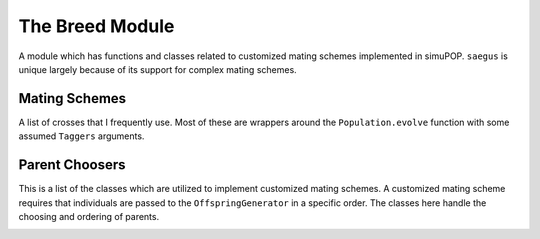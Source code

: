
.. _breed_docs:

================
The Breed Module
================

A module which has functions and classes related to customized mating schemes
implemented in simuPOP. ``saegus`` is unique largely because of its support for
complex mating schemes.

Mating Schemes
==============

A list of crosses that I frequently use. Most of these are wrappers around
the ``Population.evolve`` function with some assumed ``Taggers`` arguments.

.. py:class:: SelfCross(recombination_rates)

   .. py:method:: create_top_crosses(population, offspring_per_individual)

      :param population: Whatever

      Creates a population by selfing each individual of ``population`` without replacement.
      In other words each individual self-mates a single time.
      Each individual will generate ``offspring_per_individual`` offspring giving
      a population of ``offspring_per_individual*population`` individuals.

.. code-block:: python
   :caption: Example of create_self_crosses

   >>> pop = sim.Population(100, [10, 10])
   >>> self_crosser = SelfCross([0.01]*20)
   >>> self_crosser.create_self_crosses(pop, 10)
   (1,)
   >>> pop.popSize()
   1000

.. py:class:: MAGIC(population, recombination_rates)

   :parameter population: simuPOP.Population to undergo the MAGIC mating protocol. Also works with simuPOP.Simulator objects.
   :parameter recombination_rates: Probability of recombination between sequential loci.

   .. py:method:: generate_f_one(parental_id_pairs, offspring_per_pair)

      :parameter parental_id_pairs: Nested list of lists. Inner lists are pairs of individuals intended to be crossed.
      :parameter offspring_per_pair: Family size per cross.

      Designed to be used with an initial population of prefounders. In cases
      where more control is required over which individuals are crossed see the
      class :py:class:`SecondOrderPairwiseIDChooser`.

   .. py:method:: random_mating(generations_of_random_mating, pop_size)

      :parameter int generations_of_random_mating: Number of generations to randomly mate the population(s).
      :parameter int pop_size: Population size which can be different or the same as starting population(s).


.. _example_generate_f_one_single_population:

.. code-block:: python
   :caption: Example using a single population

   >>> prefounders = sim.loadPopulation('prefounders1478.pop')
   >>> sim.tagID(prefounders, reset=27)
   >>> magic = breed.MAGIC(prefounders, [0.01]*1478)

   >>> founders = [[1, 2], [3, 4], [5, 6], [7, 8]]
   >>> os_per_pair = 500

   >>> magic.generate_f_one(founders, os_per_pair)
   Generation: 0


.. _example_generate_f_one_replicates:

.. code-block:: python
   :caption: With replicates of a population

   >>> prefounders = sim.loadPopulation('prefounders1478.pop')
   >>> sim.tagID(prefounders, reset=27)
   >>> multi_prefounders = simuPOP.Simulator(prefounders, 5, stealPops=False)
   >>> multi_magic = breed.MAGIC(multi_prefounders, [0.01]*1478)

   >>> founders = [[1, 2], [3, 4], [5, 6], [7, 8]]
   >>> os_per_pair = 500

   >>> multi_magic.generate_f_one(founders, os_per_pair)
   Generation: 0
   Generation: 0
   Generation: 0
   Generation: 0
   Generation: 0


.. _example_random_mating:

.. code-block:: python
   :caption: example of random mating.

   >>> base_population = simuPOP.loadPopulation('prefounders1478.pop')
   >>> recombination_rates = [0.01] * 1478
   >>> magic = breed.MAGIC(base_population, recombination_rates)
   >>> magic.random_mating(3, 2000)
   Initiating random mating for 3 generations.
   Generation: 0
   Generation: 1
   Generation: 2

.. _multi_random_cross:

.. py:class:: MultiRandomCross(multi_replicate_population, number_sub_pops, sub_pop_size)

   A class intended for use with simulations using multiple replicates which
   require predictable mating among sub-populations of each replicate.

   :parameter multi_replicate_population: simuPOP.Simulator
   :parameter int number_sub_pops: Each replicate is split into ``number_sub_pops`` sub-populations. Parent IDs are sampled from each sub-population.
   :parameter sub_pop_size: Size of each sub-population.

   .. py:method:: determine_random_cross()

      Creates separate dictionaries for IDs of mothers and fathers respectively.
      Entries are keyed corresponding to ``rep`` of the replicate the
      IDs are taken from.

.. _example_determine_random_cross:

.. code-block:: python
   :caption: Example of determining a random cross

   >>> mrc = breed.MultiRandomCross(multi_prefounders, 4, 500)
   >>> mothers, fathers = mrc.determine_random_cross()
   >>> mothers[0]
   array([  525.,   482.,   294., ...,  1128.,  1405.,  1297.])
   >>> fathers[0]
   array([  904.,   825.,   751., ...,  1582.,  1911.,  1562.])



Parent Choosers
===============

This is a list of the classes which are utilized to implement customized mating
schemes. A customized mating scheme requires that individuals are passed to the
``OffspringGenerator`` in a specific order. The classes here handle the choosing
and ordering of parents.

.. py:class:: PairwiseIDChooser(pairs_of_parents, offspring_per_parental_pair)

   :parameter pairs_of_parents: Nested lists of list, each sub-list contains a single pair of parents.
   :parameter int offspring_per_parental_pair: Family size

.. py:function:: by_id_pairs(pop)

   :parameter pop: Population to which this parent chooser is applied

.. _second_order_id_chooser:

.. py:class:: SecondOrderPairIDChooser(female_parent_ids, male_parent_ids, offspring_per_parental_pair=1)

   :parameter list female_parent_ids: List of ind_id of individuals chosen as females for mating
   :parameter list male_parent_ids: List of ind_id of individuals chosen as males.
   :parameter int offspring_parental_pair: Family size

.. _multi_second_order_id_chooser:

.. py:class:: MultiSecondOrderPairIDChooser(multi_mother_ids, multi_father_ids, offspring_per_parental_pair=1)

   :parameter multi_mother_ids: Dictionary keyed by replicate of lists of individual IDs (selfing allowed)
   :parameter multi_father_ids: Dictionary keyed by replicate of lists of individual IDs (selfing allowed)
   :parameter offspring_per_parental_pair: The number of offspring to generate per pair of parents.

.. _enforced_population_structure:

.. py:class:: ForcedPopulationStructureParentChooser(expanded_population_size, mating_probabilities)

   :parameter expanded_population_size: The number of offspring to make from the mating of the individuals
   :parameter mating_probabilities: Dictionary keyed by individual ID of probability mass functions implemented in scipy.random

.. _half_sib_bulk_balance:

.. py:class:: HalfSibBulkBalanceChooser(inds_per_breeding_subpop, offspring_per_female)

   :parameter inds_per_breeding_subpop: Number of individuals in a selected breeding group
   :parameter offspring_per_female: Number of times to randomly mate a given female.

   .. py:method:: recursive_pairwise_parent_chooser(pop, subPop)

      :parameter pop: Population to choose parents for
      :parameter subPop: Sub-population to iterate through making the appropriate number of offspring for each breeding group
